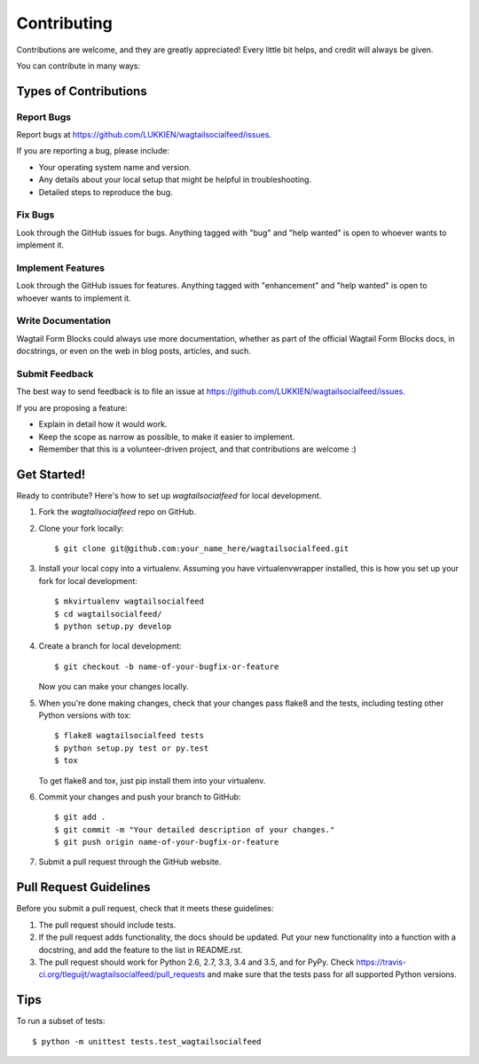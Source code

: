 .. highlight:: shell

============
Contributing
============

Contributions are welcome, and they are greatly appreciated! Every
little bit helps, and credit will always be given.

You can contribute in many ways:

Types of Contributions
----------------------

Report Bugs
~~~~~~~~~~~

Report bugs at https://github.com/LUKKIEN/wagtailsocialfeed/issues.

If you are reporting a bug, please include:

* Your operating system name and version.
* Any details about your local setup that might be helpful in troubleshooting.
* Detailed steps to reproduce the bug.

Fix Bugs
~~~~~~~~

Look through the GitHub issues for bugs. Anything tagged with "bug"
and "help wanted" is open to whoever wants to implement it.

Implement Features
~~~~~~~~~~~~~~~~~~

Look through the GitHub issues for features. Anything tagged with "enhancement"
and "help wanted" is open to whoever wants to implement it.

Write Documentation
~~~~~~~~~~~~~~~~~~~

Wagtail Form Blocks could always use more documentation, whether as part of the
official Wagtail Form Blocks docs, in docstrings, or even on the web in blog posts,
articles, and such.

Submit Feedback
~~~~~~~~~~~~~~~

The best way to send feedback is to file an issue at https://github.com/LUKKIEN/wagtailsocialfeed/issues.

If you are proposing a feature:

* Explain in detail how it would work.
* Keep the scope as narrow as possible, to make it easier to implement.
* Remember that this is a volunteer-driven project, and that contributions
  are welcome :)

Get Started!
------------

Ready to contribute? Here's how to set up `wagtailsocialfeed` for local development.

1. Fork the `wagtailsocialfeed` repo on GitHub.
2. Clone your fork locally::

    $ git clone git@github.com:your_name_here/wagtailsocialfeed.git

3. Install your local copy into a virtualenv. Assuming you have virtualenvwrapper installed, this is how you set up your fork for local development::

    $ mkvirtualenv wagtailsocialfeed
    $ cd wagtailsocialfeed/
    $ python setup.py develop

4. Create a branch for local development::

    $ git checkout -b name-of-your-bugfix-or-feature

   Now you can make your changes locally.

5. When you're done making changes, check that your changes pass flake8 and the tests, including testing other Python versions with tox::

    $ flake8 wagtailsocialfeed tests
    $ python setup.py test or py.test
    $ tox

   To get flake8 and tox, just pip install them into your virtualenv.

6. Commit your changes and push your branch to GitHub::

    $ git add .
    $ git commit -m "Your detailed description of your changes."
    $ git push origin name-of-your-bugfix-or-feature

7. Submit a pull request through the GitHub website.

Pull Request Guidelines
-----------------------

Before you submit a pull request, check that it meets these guidelines:

1. The pull request should include tests.
2. If the pull request adds functionality, the docs should be updated. Put
   your new functionality into a function with a docstring, and add the
   feature to the list in README.rst.
3. The pull request should work for Python 2.6, 2.7, 3.3, 3.4 and 3.5, and for PyPy. Check
   https://travis-ci.org/tleguijt/wagtailsocialfeed/pull_requests
   and make sure that the tests pass for all supported Python versions.

Tips
----

To run a subset of tests::


    $ python -m unittest tests.test_wagtailsocialfeed
